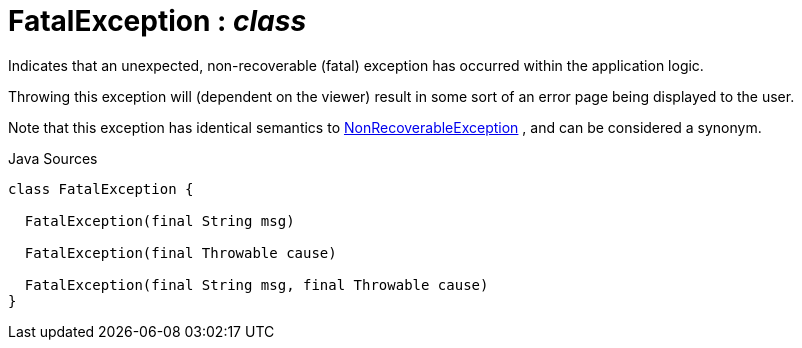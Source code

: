 = FatalException : _class_
:Notice: Licensed to the Apache Software Foundation (ASF) under one or more contributor license agreements. See the NOTICE file distributed with this work for additional information regarding copyright ownership. The ASF licenses this file to you under the Apache License, Version 2.0 (the "License"); you may not use this file except in compliance with the License. You may obtain a copy of the License at. http://www.apache.org/licenses/LICENSE-2.0 . Unless required by applicable law or agreed to in writing, software distributed under the License is distributed on an "AS IS" BASIS, WITHOUT WARRANTIES OR  CONDITIONS OF ANY KIND, either express or implied. See the License for the specific language governing permissions and limitations under the License.

Indicates that an unexpected, non-recoverable (fatal) exception has occurred within the application logic.

Throwing this exception will (dependent on the viewer) result in some sort of an error page being displayed to the user.

Note that this exception has identical semantics to xref:system:generated:index/applib/NonRecoverableException.adoc.adoc[NonRecoverableException] , and can be considered a synonym.

.Java Sources
[source,java]
----
class FatalException {

  FatalException(final String msg)

  FatalException(final Throwable cause)

  FatalException(final String msg, final Throwable cause)
}
----

